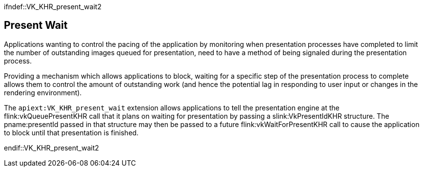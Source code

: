 // Copyright 2018-2025 The Khronos Group Inc.
//
// SPDX-License-Identifier: CC-BY-4.0

ifndef::VK_KHR_present_wait2

[[present-wait]]
== Present Wait

Applications wanting to control the pacing of the application by monitoring
when presentation processes have completed to limit the number of
outstanding images queued for presentation, need to have a method of being
signaled during the presentation process.

ifdef::VK_GOOGLE_display_timing,VK_KHR_present_timing[]
Using
ifdef::VK_KHR_present_timing[]
the `apiext:VK_KHR_present_timing` extension
ifdef::VK_GOOGLE_display_timing[or]
endif::VK_KHR_present_timing[]
ifdef::VK_GOOGLE_display_timing[]
the `apiext:VK_GOOGLE_display_timing` extension
endif::VK_GOOGLE_display_timing[]
applications can discover when images were presented, but only
asynchronously.
endif::VK_GOOGLE_display_timing,VK_KHR_present_timing[]

Providing a mechanism which allows applications to block, waiting for a
specific step of the presentation process to complete allows them to control
the amount of outstanding work (and hence the potential lag in responding to
user input or changes in the rendering environment).

The `apiext:VK_KHR_present_wait` extension allows applications to tell the
presentation engine at the flink:vkQueuePresentKHR call that it plans on
waiting for presentation by passing a slink:VkPresentIdKHR structure.
The pname:presentId passed in that structure may then be passed to a future
flink:vkWaitForPresentKHR call to cause the application to block until that
presentation is finished.

endif::VK_KHR_present_wait2
